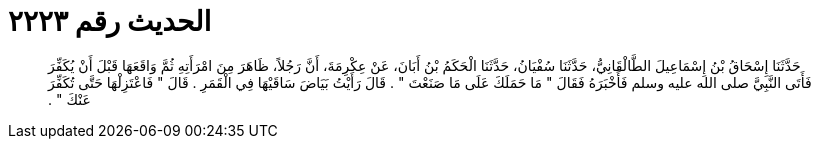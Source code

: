 
= الحديث رقم ٢٢٢٣

[quote.hadith]
حَدَّثَنَا إِسْحَاقُ بْنُ إِسْمَاعِيلَ الطَّالْقَانِيُّ، حَدَّثَنَا سُفْيَانُ، حَدَّثَنَا الْحَكَمُ بْنُ أَبَانَ، عَنْ عِكْرِمَةَ، أَنَّ رَجُلاً، ظَاهَرَ مِنَ امْرَأَتِهِ ثُمَّ وَاقَعَهَا قَبْلَ أَنْ يُكَفِّرَ فَأَتَى النَّبِيَّ صلى الله عليه وسلم فَأَخْبَرَهُ فَقَالَ ‏"‏ مَا حَمَلَكَ عَلَى مَا صَنَعْتَ ‏"‏ ‏.‏ قَالَ رَأَيْتُ بَيَاضَ سَاقَيْهَا فِي الْقَمَرِ ‏.‏ قَالَ ‏"‏ فَاعْتَزِلْهَا حَتَّى تُكَفِّرَ عَنْكَ ‏"‏ ‏.‏